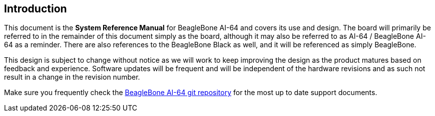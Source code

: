 [[introduction]]
== Introduction

This document is the *System Reference Manual* for BeagleBone AI-64
and covers its use and design. The board will primarily be referred to
in the remainder of this document simply as the board, although it may
also be referred to as AI-64 / BeagleBone AI-64 as a reminder. There are
also references to the BeagleBone Black as well, and it will be
referenced as simply BeagleBone.

This design is subject to change without notice as we will work to keep
improving the design as the product matures based on feedback and
experience. Software updates will be frequent and will be independent of
the hardware revisions and as such not result in a change in the
revision number.

Make sure you frequently check the 
https://git.beagleboard.org/beagleboard/beaglebone-ai-64/[BeagleBone AI-64 git repository]
for the most up to date support documents.

